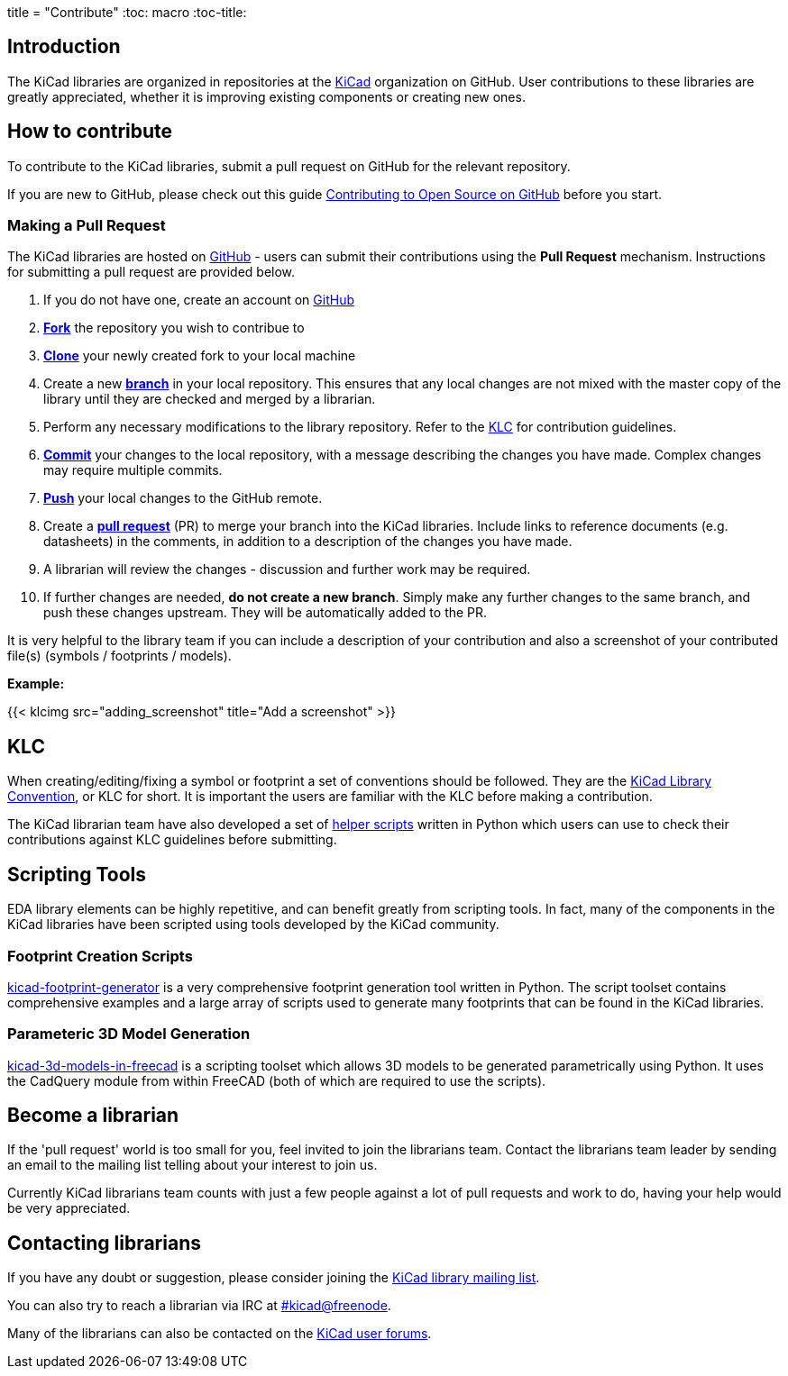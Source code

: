 +++
title = "Contribute"
+++
:toc: macro
:toc-title:

toc::[]

== Introduction

The KiCad libraries are organized in repositories at the https://github.com/KiCad/[KiCad] organization on GitHub. User contributions to these libraries are greatly appreciated, whether it is improving existing components or creating new ones.

== How to contribute

To contribute to the KiCad libraries, submit a pull request on GitHub for
the relevant repository.

If you are new to GitHub, please check out this guide
https://guides.github.com/activities/contributing-to-open-source[Contributing to Open Source on GitHub]
before you start.

=== Making a Pull Request

The KiCad libraries are hosted on https://github.com/kicad[GitHub] - users can submit their contributions using the *Pull Request* mechanism. Instructions for submitting a pull request are provided below.

. If you do not have one, create an account on https://github.com/join[GitHub]
. link:https://help.github.com/articles/fork-a-repo[**Fork**] the repository you wish to contribue to
. link:https://help.github.com/articles/fetching-a-remote[**Clone**] your newly created fork to your local machine
. Create a new link:https://help.github.com/articles/github-glossary/#branch[**branch**] in your local repository. This ensures that any local changes are not mixed with the master copy of the library until they are checked and merged by a librarian.
. Perform any necessary modifications to the library repository. Refer to the link:/libraries/klc[KLC] for contribution guidelines.
. link:https://help.github.com/articles/github-glossary/#commit[**Commit**] your changes to the local repository, with a message describing the changes you have made. Complex changes may require multiple commits.
. link:https://help.github.com/articles/github-glossary/#push[**Push**] your local changes to the GitHub remote.
. Create a link:https://help.github.com/articles/using-pull-requests[**pull request**] (PR) to merge your branch into the KiCad libraries. Include links to reference documents (e.g. datasheets) in the comments, in addition to a description of the changes you have made.
. A librarian will review the changes - discussion and further work may be required.
. If further changes are needed, *do not create a new branch*. Simply make any further changes to the same branch, and push these changes upstream. They will be automatically added to the PR.

It is very helpful to the library team if you can include a description of your contribution and also a screenshot of your contributed file(s) (symbols / footprints / models).

**Example:**

{{< klcimg src="adding_screenshot" title="Add a screenshot" >}}

== KLC

When creating/editing/fixing a symbol or footprint a set of conventions should be followed. They are the link:/libraries/klc/[KiCad Library Convention],
or KLC for short. It is important the users are familiar with the KLC before making a contribution.

The KiCad librarian team have also developed a set of link:https://github.com/kicad/kicad-library-utils[helper scripts] written in Python which users can use to check their contributions against KLC guidelines before submitting.

== Scripting Tools

EDA library elements can be highly repetitive, and can benefit greatly from scripting tools. In fact, many of the components in the KiCad libraries have been scripted using tools developed by the KiCad community.

=== Footprint Creation Scripts

link:https://github.com/pointhi/kicad-footprint-generator[kicad-footprint-generator] is a very comprehensive footprint generation tool written in Python. The script toolset contains comprehensive examples and a large array of scripts used to generate many footprints that can be found in the KiCad libraries.

=== Parameteric 3D Model Generation

link:https://github.com/easyw/kicad-3d-models-in-freecad[kicad-3d-models-in-freecad] is a scripting toolset which allows 3D models to be generated parametrically using Python. It uses the CadQuery module from within FreeCAD (both of which are required to use the scripts).

== Become a librarian

If the 'pull request' world is too small for you, feel invited to join the librarians
team. Contact the librarians team leader by sending an email to the mailing list telling
about your interest to join us.

Currently KiCad librarians team counts with just a few people against a lot of pull requests
and work to do, having your help would be very appreciated.

== Contacting librarians

If you have any doubt or suggestion, please consider joining the
link:https://launchpad.net/~kicad-lib-committers[KiCad library mailing list].

You can also try to reach a librarian via IRC at irc://irc.freenode.net/#kicad[#kicad@freenode].

Many of the librarians can also be contacted on the link:https://forum.kicad.info/[KiCad user forums].